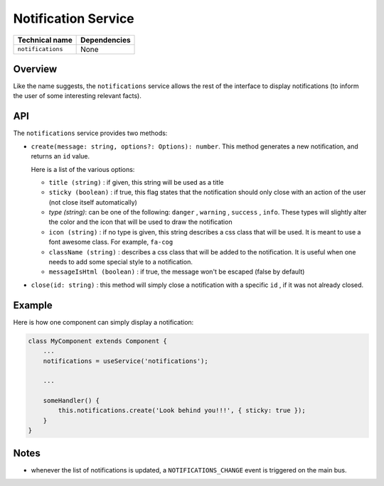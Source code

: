 
Notification Service
====================

.. list-table::
   :header-rows: 1

   * - Technical name
     - Dependencies
   * - ``notifications``
     - None

Overview
--------

Like the name suggests, the ``notifications`` service allows the rest of the
interface to display notifications (to inform the user of some interesting
relevant facts).

API
---

The ``notifications`` service provides two methods:


* 
  ``create(message: string, options?: Options): number``. This method generates a
  new notification, and returns an ``id`` value.

  Here is a list of the various options:


  * ``title (string)`` : if given, this string will be used as a title
  * ``sticky (boolean)`` : if true, this flag states that the notification should only close
    with an action of the user (not close itself automatically)
  * `type (string)`: can be one of the following: ``danger`` , ``warning`` , ``success`` , ``info``.
    These types will slightly alter the color and the icon that will be used
    to draw the notification
  * ``icon (string)`` : if no type is given, this string describes a css class that
    will be used. It is meant to use a font awesome class. For example, ``fa-cog``
  * ``className (string)`` : describes a css class that will be added to the
    notification. It is useful when one needs to add some special style to a
    notification.
  * ``messageIsHtml (boolean)`` : if true, the message won't be escaped (false by default)

* 
  ``close(id: string)`` : this method will simply close a notification with a specific ``id`` ,
  if it was not already closed.

Example
-------

Here is how one component can simply display a notification:

.. code-block:: js

   class MyComponent extends Component {
       ...
       notifications = useService('notifications');

       ...

       someHandler() {
           this.notifications.create('Look behind you!!!', { sticky: true });
       }
   }

Notes
-----


* whenever the list of notifications is updated, a ``NOTIFICATIONS_CHANGE`` event is
  triggered on the main bus.
